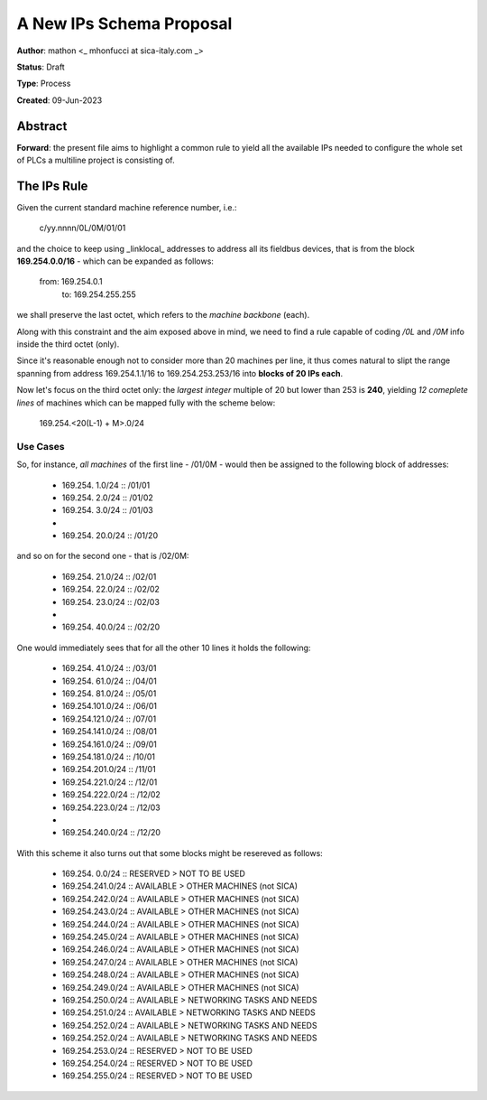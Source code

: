 
A New IPs Schema Proposal
=========================

**Author**: mathon <_ mhonfucci at sica-italy.com _>

**Status**: Draft

**Type**: Process

**Created**: 09-Jun-2023


Abstract
--------

**Forward**: the present file aims to highlight a common rule to yield all the
available IPs needed to configure the whole set of PLCs a multiline project is
consisting of.


The IPs Rule
------------

Given the current standard machine reference number, i.e.:

		c/yy.nnnn/0L/0M/01/01

and the choice to keep using _linklocal_ addresses to address all its fieldbus
devices, that is from the block **169.254.0.0/16** - which can be expanded as
follows:

		from: 169.254.0.1
		  to: 169.254.255.255

we shall preserve the last octet, which refers to the *machine backbone* (each).

Along with this constraint and the aim exposed above in mind, we need to find a
rule capable of coding */0L* and */0M* info inside the third octet (only).

Since it's reasonable enough not to consider more than 20 machines per line, it
thus comes natural to slipt the range spanning from address 169.254.1.1/16 to
169.254.253.253/16 into **blocks of 20 IPs each**.

Now let's focus on the third octet only: the *largest integer* multiple of 20
but lower than 253 is **240**, yielding *12 comeplete lines* of machines which
can be mapped fully with the scheme below:

		169.254.<20(L-1) + M>.0/24


Use Cases
^^^^^^^^^

So, for instance, *all machines* of the first line - /01/0M - would then be
assigned to the following block of addresses:

	- 169.254.  1.0/24	:: /01/01
	- 169.254.  2.0/24	:: /01/02
	- 169.254.  3.0/24	:: /01/03
	- 			..
	- 169.254. 20.0/24	:: /01/20

and so on for the second one - that is /02/0M:

	- 169.254. 21.0/24	:: /02/01
	- 169.254. 22.0/24	:: /02/02
	- 169.254. 23.0/24	:: /02/03
	- 			..
	- 169.254. 40.0/24	:: /02/20

One would immediately sees that for all the other 10 lines it holds the 
following:
	
	- 169.254. 41.0/24	:: /03/01
	- 169.254. 61.0/24	:: /04/01
	- 169.254. 81.0/24	:: /05/01
	- 169.254.101.0/24	:: /06/01
	- 169.254.121.0/24	:: /07/01
	- 169.254.141.0/24	:: /08/01
	- 169.254.161.0/24	:: /09/01
	- 169.254.181.0/24	:: /10/01
	- 169.254.201.0/24	:: /11/01
	
	- 169.254.221.0/24	:: /12/01
	- 169.254.222.0/24	:: /12/02
	- 169.254.223.0/24	:: /12/03
	- 			..
	- 169.254.240.0/24	:: /12/20


With this scheme it also turns out that some blocks might be resereved as
follows:

	- 169.254.  0.0/24	:: RESERVED > NOT TO BE USED
	
	- 169.254.241.0/24	:: AVAILABLE > OTHER MACHINES (not SICA)
	- 169.254.242.0/24	:: AVAILABLE > OTHER MACHINES (not SICA)
	- 169.254.243.0/24	:: AVAILABLE > OTHER MACHINES (not SICA)
	- 169.254.244.0/24	:: AVAILABLE > OTHER MACHINES (not SICA)
	- 169.254.245.0/24	:: AVAILABLE > OTHER MACHINES (not SICA)
	- 169.254.246.0/24	:: AVAILABLE > OTHER MACHINES (not SICA)
	- 169.254.247.0/24	:: AVAILABLE > OTHER MACHINES (not SICA)
	- 169.254.248.0/24	:: AVAILABLE > OTHER MACHINES (not SICA)
	- 169.254.249.0/24	:: AVAILABLE > OTHER MACHINES (not SICA)
	
	- 169.254.250.0/24	:: AVAILABLE > NETWORKING TASKS AND NEEDS
	- 169.254.251.0/24	:: AVAILABLE > NETWORKING TASKS AND NEEDS
	- 169.254.252.0/24	:: AVAILABLE > NETWORKING TASKS AND NEEDS
	- 169.254.252.0/24	:: AVAILABLE > NETWORKING TASKS AND NEEDS
	
	- 169.254.253.0/24	:: RESERVED > NOT TO BE USED
	- 169.254.254.0/24	:: RESERVED > NOT TO BE USED
	- 169.254.255.0/24	:: RESERVED > NOT TO BE USED
